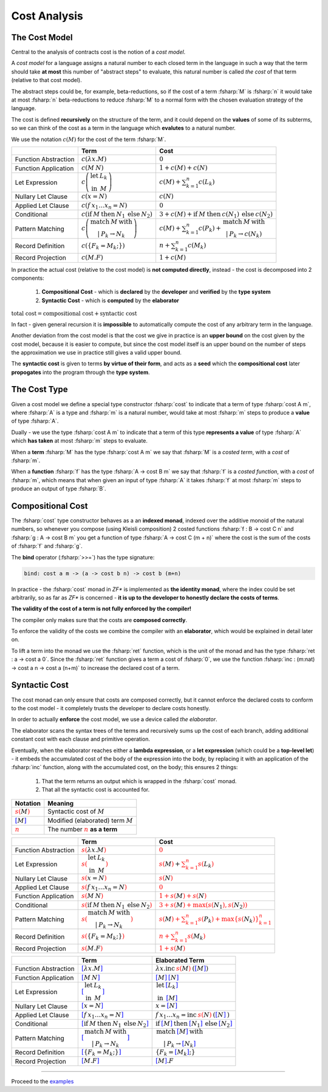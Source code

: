 Cost Analysis
=============

.. highlight:: rst

.. role:: fsharp(code)
    :language: fsharp

The Cost Model
--------------

Central to the analysis of contracts cost is the notion of a *cost model*.

A *cost model* for a language assigns a natural number to each closed term in the language in
such a way that the term should take **at most** this number of "abstract steps" to evaluate,
this natural number is called *the cost* of that term (relative to that cost model).

The abstract steps could be, for example, beta-reductions, so if the cost of a term :fsharp:`M`
is :fsharp:`n` it would take at most :fsharp:`n` beta-reductions to reduce :fsharp:`M` to a
normal form with the chosen evaluation strategy of the language.

The cost is defined **recursively** on the structure of the term, and it could depend on
the **values** of some of its subterms, so we can think of the cost as a term in the language
which **evalutes** to a natural number.

We use the notation :math:`c\left(M\right)` for the cost of the term :fsharp:`M`.

.. list-table::
   :header-rows: 1

   * -
     - Term
     - Cost
   * - Function Abstraction
     - :math:`c\left(\color{black}{ \lambda x.M }\right)`
     - :math:`0`
   * - Function Application
     - :math:`c\left(\color{black}{ M\:N }\right)`
     - :math:`1 + c\left(M\right) + c\left(N\right)`
   * - Let Expression
     - :math:`c\left(\begin{array}{cc}\textbf{let} & L_{k}\\\textbf{in} & M\end{array}\right)`
     - :math:`c\left(M\right) + \sum_{k=1}^{n}c\left(L_{k}\right)`
   * - Nullary Let Clause
     - :math:`c\left(x = N\right)`
     - :math:`c\left(N\right)`
   * - Applied Let Clause
     - :math:`c\left(f\:x_{1}\ldots x_{n}=N\right)`
     - :math:`0`
   * - Conditional
     - :math:`c\left( \textbf{if}\:M\:\textbf{then}\:N_{1}\:\textbf{else}\:N_{2} \right)`
     - :math:`3+c\left(M\right)+\textbf{if}\:M\:\textbf{then}\:c\left(N_{1}\right)\:\textbf{else}\:c\left(N_{2}\right)`
   * - Pattern Matching
     - :math:`c\left( \begin{array}{c}\textbf{match}\:M\:\textbf{with}\\|\:P_{k}\rightarrow N_{k}\end{array} \right)`
     - :math:`c\left(M\right)+\sum_{k=1}^{n}c\left(P_{k}\right)+\begin{array}{c}\textbf{match}\:M\:\textbf{with}\\|\:P_{k}\rightarrow c\left(N_{k}\right)\end{array}`
   * - Record Definition
     - :math:`c\left(\color{black}{ \left\{ F_{k}=M_{k};\right\} }\right)`
     - :math:`n+\sum_{k=1}^{n}c\left(\color{black}{M_{k}}\right)`
   * - Record Projection
     - :math:`c\left(\color{black}{ M.F }\right)`
     - :math:`1 + c\left(\color{black}{M}\right)`

In practice the actual cost (relative to the cost model) is **not computed directly**,
instead - the cost is decomposed into 2 components:

  1. **Compositional Cost** - which is **declared** by the **developer** and
     **verified** by the **type system**
  2. **Syntactic Cost** - which is **computed** by the **elaborator**

:math:`\textbf{total cost}=\textbf{compositional cost}+\textbf{syntactic cost}`

In fact - given general recursion it is **impossible** to automatically compute the cost
of any arbitrary term in the language.

Another deviation from the cost model is that the cost we give in practice is
an **upper bound** on the cost given by the cost model, because it is easier to compute,
but since the cost model itself is an upper bound on the number of steps the approximation
we use in practice still gives a valid upper bound.

The **syntactic cost** is given to terms **by virtue of their form**, and acts as a **seed** which
the **compositional cost** later **propogates** into the program through the **type system**.


The Cost Type
-------------

Given a cost model we define a special type constructor :fsharp:`cost` to indicate that
a term of type :fsharp:`cost A m`, where :fsharp:`A` is a type and :fsharp:`m` is a natural number,
would take at most :fsharp:`m` steps to produce a **value** of type :fsharp:`A`.

Dually - we use the type :fsharp:`cost A m` to indicate that a term of this type **represents
a value** of type :fsharp:`A` which **has taken** at most :fsharp:`m` steps to evaluate.

When a **term** :fsharp:`M` has the type :fsharp:`cost A m` we say that :fsharp:`M` is a
*costed term*, with a *cost* of :fsharp:`m`.

When a **function** :fsharp:`f` has the type :fsharp:`A -> cost B m` we say that
:fsharp:`f` is a *costed function*, with a *cost* of :fsharp:`m`, which means that when
given an input of type :fsharp:`A` it takes :fsharp:`f` at most :fsharp:`m` steps to produce
an output of type :fsharp:`B`.


Compositional Cost
------------------

The :fsharp:`cost` type constructor behaves as a an **indexed monad**, indexed over the
additive monoid of the natural numbers, so whenever you compose (using Kleisli composition)
2 costed functions :fsharp:`f : B -> cost C n` and :fsharp:`g : A -> cost B m`
you get a function of type :fsharp:`A -> cost C (m + n)` where the cost is the sum of the costs
of :fsharp:`f` and :fsharp:`g`.

The **bind** operator (:fsharp:`>>=`) has the type signature:

.. code-block:: fsharp

    bind: cost a m -> (a -> cost b n) -> cost b (m+n)

In practice - the :fsharp:`cost` monad in *ZF\** is implemented as **the identity monad**,
where the index could be set arbitrarily, so as far as *ZF\** is concerned - **it is up to
the developer to honestly declare the costs of terms**.

**The validity of the cost of a term is not fully enforced by the compiler!**

The compiler only makes sure that the costs are **composed correctly**.

To enforce the validity of the costs we combine the compiler with an **elaborator**,
which would be explained in detail later on.

To lift a term into the monad we use the :fsharp:`ret` function, which is the unit of the
monad and has the type :fsharp:`ret : a -> cost a 0`.
Since the :fsharp:`ret` function gives a term a cost of :fsharp:`0`, we use the function
:fsharp:`inc : (m:nat) -> cost a n -> cost a (n+m)` to increase the declared cost of a term.

Syntactic Cost
--------------

The cost monad can only ensure that costs are composed correctly, but it cannot
enforce the declared costs to conform to the cost model - it completely trusts
the developer to declare costs honestly.

In order to actually **enforce** the cost model, we use a device called *the elaborator*.

The elaborator scans the syntax trees of the terms and recursively sums up the cost of
each branch, adding additional constant cost with each clause and primitive operation.

Eventually, when the elaborator reaches either a **lambda expression**,
or a **let expression** (which could be a **top-level let**) - it embeds the accumulated cost of the body of the expression
into the body, by replacing it with an application of the :fsharp:`inc` function, along
with the accumulated cost, on the body; this ensures 2 things:

    1. That the term returns an output which is wrapped in the :fsharp:`cost` monad.
    2. That all the syntactic cost is accounted for.

.. list-table::
   :header-rows: 1

   * - Notation
     - Meaning
   * - :math:`\color{red}{s\left(\color{black}{M}\right)}`
     - Syntactic cost of :math:`M`
   * - :math:`\color{blue}{\left[ \color{black}{M}\right]}`
     - Modified (elaborated) term :math:`M`
   * - :math:`\underline{\color{red}{n}}`
     - The number :math:`\color{red}{n}` **as a term**

.. list-table::
   :header-rows: 1

   * -
     - Term
     - Cost
   * - Function Abstraction
     - :math:`\color{red}{s\left(\color{black}{ \lambda x.M }\right)}`
     - :math:`\color{red}{0}`
   * - Let Expression
     - :math:`\color{red}{s\left(\color{black}{\begin{array}{cc}\textbf{let} & L_{k}\\\textbf{in} & M\end{array}}\right)}`
     - :math:`\color{red}{s\left(\color{black}{M}\right)} + \color{red}{\sum_{k=1}^{n}s\left(\color{black}{L_{k}}\right)}`
   * - Nullary Let Clause
     - :math:`\color{red}{s\left(\color{black}{x = N}\right)}`
     - :math:`\color{red}{s\left(\color{black}{N}\right)}`
   * - Applied Let Clause
     - :math:`\color{red}{s\left(\color{black}{f\:x_{1}\ldots x_{n}=N}\right)}`
     - :math:`\color{red}{0}`
   * - Function Application
     - :math:`\color{red}{s\left(\color{black}{ M\:N }\right)}`
     - :math:`\color{red}{1 + s\left(\color{black}{M}\right) + s\left(\color{black}{N}\right)}`
   * - Conditional
     - :math:`\color{red}{s\left(\color{black}{ \textbf{if}\:M\:\textbf{then}\:N_{1}\:\textbf{else}\:N_{2} }\right)}`
     - :math:`\color{red}{3 + s\left(\color{black}{M}\right) + \max\left(s\left(\color{black}{N_{1}}\right),s\left(\color{black}{N_{2}}\right)\right)}`
   * - Pattern Matching
     - :math:`\color{red}{s\left(\color{black}{ \begin{array}{c}\textbf{match}\:M\:\textbf{with}\\|\:P_{k}\rightarrow N_{k}\end{array} }\right)}`
     - :math:`\color{red}{s\left(\color{black}{M}\right)+\sum_{k=1}^{n}s\left(\color{black}{P_{k}}\right)+\max\left\{ s\left(\color{black}{N_{k}}\right)\right\} _{k=1}^{n}}`
   * - Record Definition
     - :math:`\color{red}{s\left(\color{black}{ \left\{ F_{k}=M_{k};\right\} }\right)}`
     - :math:`\color{red}{n+\sum_{k=1}^{n}s\left(\color{black}{M_{k}}\right)}`
   * - Record Projection
     - :math:`\color{red}{s\left(\color{black}{ M.F }\right)}`
     - :math:`\color{red}{1 + s\left(\color{black}{M}\right)}`

.. list-table::
   :header-rows: 1

   * -
     - Term
     - Elaborated Term
   * - Function Abstraction
     - :math:`\color{blue}{\left[\color{black}{ \lambda x.M }\right]}`
     - :math:`\lambda x . \textbf{inc}\:\underline{\color{red}{s\left(\color{black}{M}\right)}}\:\text{(}\color{blue}{\left[ \color{black}{M}\right]}\text{)}`
   * - Function Application
     - :math:`\color{blue}{\left[\color{black}{ M\:N }\right]}`
     - :math:`\color{blue}{\left[ \color{black}{M}\right]}\:\color{blue}{\left[ \color{black}{N}\right]}`
   * - Let Expression
     - :math:`\color{blue}{\left[\color{black}{\begin{array}{cc}\textbf{let} & L_{k}\\\textbf{in} & M\end{array}}\right]}`
     - :math:`\begin{array}{cc}\textbf{let} & \color{blue}{\left[\color{black}{L_{k}}\right]}\\\textbf{in} & \color{blue}{\left[\color{black}{M}\right]}\end{array}`
   * - Nullary Let Clause
     - :math:`\color{blue}{\left[\color{black}{x = N}\right]}`
     - :math:`x = \color{blue}{\left[\color{black}{N}\right]}`
   * - Applied Let Clause
     - :math:`\color{blue}{\left[\color{black}{f\:x_{1}\ldots x_{n}=N}\right]}`
     - :math:`f\:x_{1}\ldots x_{n}=\textbf{inc}\:\underline{\color{red}{s\left(\color{black}{N}\right)}}\:\text{(}\color{blue}{\left[\color{black}{N}\right]}\:\text{)}`
   * - Conditional
     - :math:`\color{blue}{\left[\color{black}{ \textbf{if}\:M\:\textbf{then}\:N_{1}\:\textbf{else}\:N_{2} }\right]}`
     - :math:`\textbf{if}\:\color{blue}{\left[ \color{black}{M}\right]}\:\textbf{then}\:\color{blue}{\left[ \color{black}{N_{1}}\right]}\:\textbf{else}\:\color{blue}{\left[ \color{black}{N_{2}}\right]}`
   * - Pattern Matching
     - :math:`\color{blue}{\left[\color{black}{ \begin{array}{c}\textbf{match}\:M\:\textbf{with}\\|\:P_{k}\rightarrow N_{k}\end{array} }\right]}`
     - :math:`\begin{array}{c}\textbf{match}\:\color{blue}{\left[\color{black}{M}\right]}\:\textbf{with}\\|\:P_{k}\rightarrow \color{blue}{\left[\color{black}{N_{k}}\right]}\end{array}`
   * - Record Definition
     - :math:`\color{blue}{\left[\color{black}{ \left\{ F_{k}=M_{k};\right\} }\right]}`
     - :math:`\left\{ F_{k}=\color{blue}{\left[ \color{black}{M_{k}}\right]};\right\}`
   * - Record Projection
     - :math:`\color{blue}{\left[\color{black}{ M.F }\right]}`
     - :math:`\color{blue}{\left[ \color{black}{M}\right]}.F`

-----

Proceed to the examples_

.. _examples: examples.html
